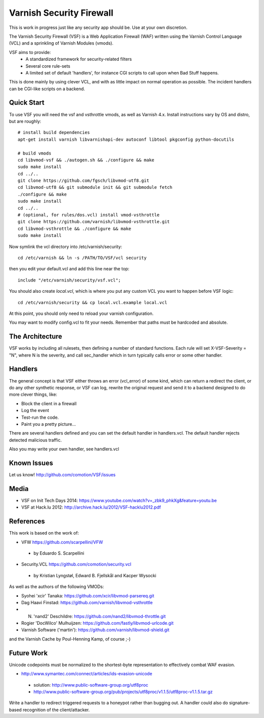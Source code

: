 =========================
Varnish Security Firewall
=========================

This is work in progress just like any security app should be.
Use at your own discretion.

The Varnish Security Firewall (VSF) is a Web Application Firewall (WAF)
written using the Varnish Control Language (VCL) and a sprinkling of
Varnish Modules (vmods).

VSF aims to provide:
 - A standardized framework for security-related filters
 - Several core rule-sets
 - A limited set of default 'handlers', for instance CGI scripts to call
   upon when Bad Stuff happens.

This is done mainly by using clever VCL, and with as little impact on
normal operation as possible. The incident handlers can be CGI-like
scripts on a backend.

Quick Start
===========

To use VSF you will need the vsf and vsthrottle vmods, as well as Varnish 4.x.
Install instructions vary by OS and distro, but are roughly::

  # install build dependencies
  apt-get install varnish libvarnishapi-dev autoconf libtool pkgconfig python-docutils

  # build vmods
  cd libvmod-vsf && ./autogen.sh && ./configure && make
  sudo make install
  cd ../..
  git clone https://github.com/fgsch/libvmod-utf8.git
  cd libvmod-utf8 && git submodule init && git submodule fetch
  ./configure && make
  sudo make install
  cd ../..
  # (optional, for rules/dos.vcl) install vmod-vsthrottle
  git clone https://github.com/varnish/libvmod-vsthrottle.git
  cd libvmod-vsthrottle && ./configure && make
  sudo make install
   

Now symlink the vcl directory into /etc/varnish/security::

  cd /etc/varnish && ln -s /PATH/TO/VSF/vcl security

then you edit your default.vcl and add this line near the top::

  include "/etc/varnish/security/vsf.vcl";

You should also create `local.vcl`, which is where you put any custom VCL
you want to happen before VSF logic::

  cd /etc/varnish/security && cp local.vcl.example local.vcl

At this point, you should only need to reload your varnish configuration.

You may want to modify config.vcl to fit your needs. 
Remember that paths must be hardcoded and absolute.

The Architecture
================

VSF works by including all rulesets, then defining a number of
standard functions. Each rule  will set X-VSF-Severity = "N", where N is the
severity, and call sec_handler which in turn typically calls error or some other handler.

Handlers
========

The general concept is that VSF  either throws an error 
(vcl_error) of some kind, which can return a redirect the client,
or do any other synthetic response, or VSF can log, 
rewrite the original request and send it to a backend
designed to do more clever things, like:

* Block the client in a firewall
* Log the event
* Test-run the code.
* Paint you a pretty picture...

There are several handlers defined and you can set the default handler in handlers.vcl.
The default handler rejects detected malicious traffic.

Also you may write your own handler, see handlers.vcl

Known Issues
============

Let us know! http://github.com/comotion/VSF/issues

Media
=====

* VSF on Init Tech Days 2014: https://www.youtube.com/watch?v=_zbk9_phkXg&feature=youtu.be
* VSF at Hack.lu 2012: http://archive.hack.lu/2012/VSF-hacklu2012.pdf

References
==========

This work is based on the work of:

* VFW                           https://github.com/scarpellini/VFW
 * by Eduardo S. Scarpellini
* Security.VCL                  https://github.com/comotion/security.vcl
 * by Kristian Lyngstøl, Edward B. Fjellskål and Kacper Wysocki

As well as the authors of the following VMODs:

* Syohei 'xcir' Tanaka:         https://github.com/xcir/libvmod-parsereq.git
* Dag Haavi Finstad:            https://github.com/varnish/libvmod-vsthrottle
* N. 'nand2' Deschildre:        https://github.com/nand2/libvmod-throttle.git
* Rogier 'DocWilco' Mulhuijzen: https://github.com/fastly/libvmod-urlcode.git
* Varnish Software ('martin'):  https://github.com/varnish/libvmod-shield.git

and the Varnish Cache by Poul-Henning Kamp, of course ;-)

Future Work
===========

Unicode codepoints must be normalized to the shortest-byte representation
to effectively combat WAF evasion. 

* http://www.symantec.com/connect/articles/ids-evasion-unicode
 * solution: http://www.public-software-group.org/utf8proc
 * http://www.public-software-group.org/pub/projects/utf8proc/v1.1.5/utf8proc-v1.1.5.tar.gz

Write a handler to redirect triggered requests to a honeypot rather than bugging out.
A handler could also do signature-based recognition of the client/attacker.

